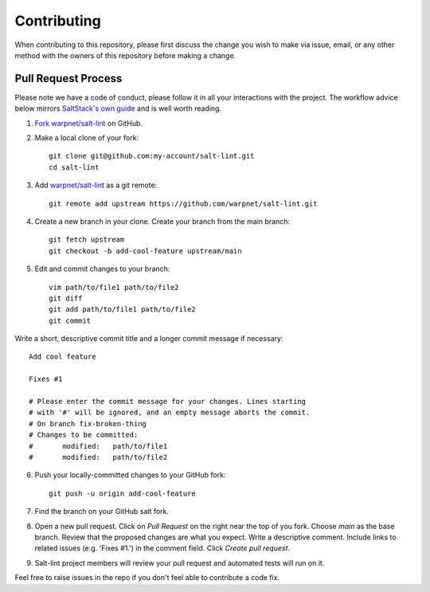 ============
Contributing
============

When contributing to this repository, please first discuss the change you wish to make via issue,
email, or any other method with the owners of this repository before making a change.

Pull Request Process
====================

Please note we have a code of conduct, please follow it in all your interactions with the project. The workflow advice below mirrors `SaltStack's own guide <https://docs.saltstack.com/en/latest/topics/development/contributing.html#sending-a-github-pull-request>`_ and is well worth reading.

1. `Fork warpnet/salt-lint <https://github.com/warpnet/salt-lint/fork>`_ on GitHub.

2. Make a local clone of your fork::

    git clone git@github.com:my-account/salt-lint.git
    cd salt-lint

3. Add `warpnet/salt-lint <https://github.com/warpnet/salt-lint>`_ as a git remote::

    git remote add upstream https://github.com/warpnet/salt-lint.git

4. Create a new branch in your clone. Create your branch from the main branch::

    git fetch upstream
    git checkout -b add-cool-feature upstream/main

5. Edit and commit changes to your branch::

    vim path/to/file1 path/to/file2
    git diff
    git add path/to/file1 path/to/file2
    git commit

Write a short, descriptive commit title and a longer commit message if necessary::

    Add cool feature

    Fixes #1

    # Please enter the commit message for your changes. Lines starting
    # with '#' will be ignored, and an empty message aborts the commit.
    # On branch fix-broken-thing
    # Changes to be committed:
    #       modified:   path/to/file1
    #       modified:   path/to/file2

6. Push your locally-committed changes to your GitHub fork::

    git push -u origin add-cool-feature

7. Find the branch on your GitHub salt fork.

8. Open a new pull request. Click on `Pull Request` on the right near the top of you fork. Choose `main` as the base branch. Review that the proposed changes are what you expect. Write a descriptive comment. Include links to related issues (e.g. 'Fixes #1.') in the comment field. Click `Create pull request`.

9. Salt-lint project members will review your pull request and automated tests will run on it.

Feel free to raise issues in the repo if you don't feel able to contribute a code fix.

.. mdinclude:: ../CODE_OF_CONDUCT.md
